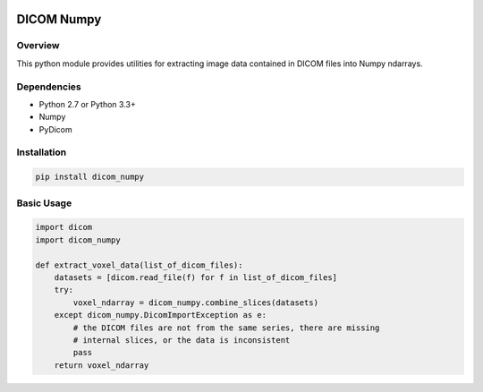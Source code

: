.. image:: https://travis-ci.org/innolitics/dicom-numpy.svg?branch=master

===========
DICOM Numpy
===========

Overview
--------

This python module provides utilities for extracting image data contained in DICOM files into Numpy ndarrays.

Dependencies
------------

- Python 2.7 or Python 3.3+
- Numpy
- PyDicom

Installation
------------

.. code:: bash

    pip install dicom_numpy

Basic Usage
-----------

.. code:: python

    import dicom
    import dicom_numpy

    def extract_voxel_data(list_of_dicom_files):
        datasets = [dicom.read_file(f) for f in list_of_dicom_files]
        try:
            voxel_ndarray = dicom_numpy.combine_slices(datasets)
        except dicom_numpy.DicomImportException as e:
            # the DICOM files are not from the same series, there are missing
            # internal slices, or the data is inconsistent
            pass
        return voxel_ndarray
